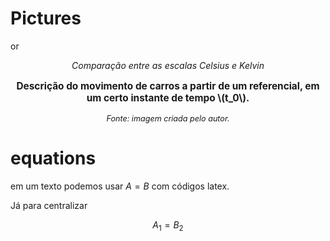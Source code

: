 * Pictures

#+CAPTION: 
#+ATTR_HTML: :width 512 :style text-align:center; display:block; margin:auto;

or 

#+BEGIN_EXPORT html
<div style="text-align:center;">
  <img src="https://upload.wikimedia.org/wikipedia/commons/6/60/CelsiusKelvin.svg"
       alt="Comparação entre Celsius e Kelvin"
       style="max-width:256px; width:100%; height:auto;">
  <p><em>Comparação entre as escalas Celsius e Kelvin</em></p>
</div>
#+END_EXPORT


#+BEGIN_EXPORT html
<a title="MikeRun, CC BY-SA 4.0 &lt;https://creativecommons.org/licenses/by-sa/4.0&gt;, via Wikimedia Commons" href="https://commons.wikimedia.org/wiki/File:Displacement-measurement.svg"><img width="512" alt="Displacement-measurement" src="https://upload.wikimedia.org/wikipedia/commons/thumb/b/b1/Displacement-measurement.svg/512px-Displacement-measurement.svg.png?20220412171225"></a>
#+END_EXPORT


#+BEGIN_EXPORT html
<div style="text-align:center; max-width:700px; margin:auto;">
  <p style="font-weight:bold; font-size:1.1em;">
    Descrição do movimento de carros a partir de um referencial, em um certo instante de tempo \(t_0\).
  </p>
  <img src="./pictures/kinematics-1.png"
       alt="Descrição do movimento de carros"
       style="width:100%; height:auto;">
  <p style="font-style:italic; font-size:0.9em;">
    Fonte: imagem criada pelo autor.
  </p>
</div>
#+END_EXPORT




* equations

em um texto podemos usar \( A = B \) com códigos latex.

Já para centralizar

\[ A_1 = B_2 \]

